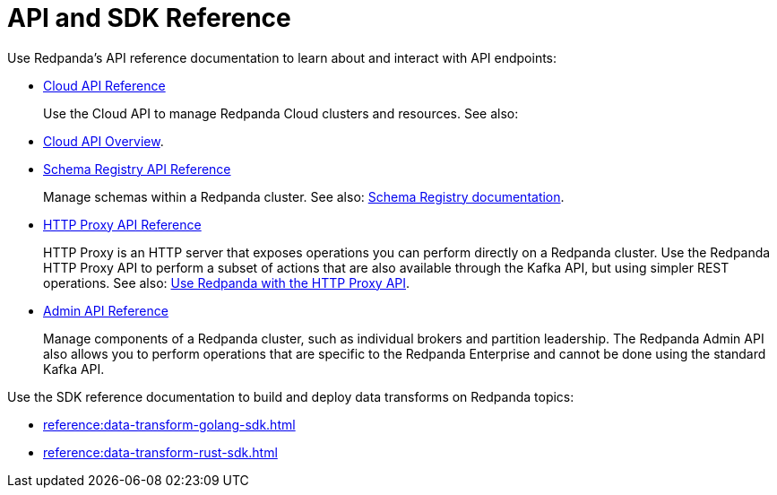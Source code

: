 = API and SDK Reference
:description: See the Schema Registry API, the HTTP Proxy API, the Admin API, and the Data Transforms SDKs. 

Use Redpanda's API reference documentation to learn about and interact with API endpoints:

* link:/api/doc/cloud-controlplane/[Cloud API Reference]
+
Use the Cloud API to manage Redpanda Cloud clusters and resources. See also:
* link:/api/doc/cloud-controlplane/topic/topic-cloud-api-overview[Cloud API Overview].
* link:/api/doc/schema-registry[Schema Registry API Reference]
+
Manage schemas within a Redpanda cluster. See also: xref:manage:schema-reg/index.adoc[Schema Registry documentation].
* link:/api/doc/schema-registry/[HTTP Proxy API Reference]
+
HTTP Proxy is an HTTP server that exposes operations you can perform directly on a Redpanda cluster. Use the Redpanda HTTP Proxy API to perform a subset of actions that are also available through the Kafka API, but using simpler REST operations. See also: xref:develop:http-proxy.adoc[Use Redpanda with the HTTP Proxy API].
* link:/api/doc/admin/[Admin API Reference]
+
Manage components of a Redpanda cluster, such as individual brokers and partition leadership. The Redpanda Admin API also allows you to perform operations that are specific to the Redpanda Enterprise and cannot be done using the standard Kafka API.

Use the SDK reference documentation to build and deploy data transforms on Redpanda topics:

* xref:reference:data-transform-golang-sdk.adoc[]
* xref:reference:data-transform-rust-sdk.adoc[]
